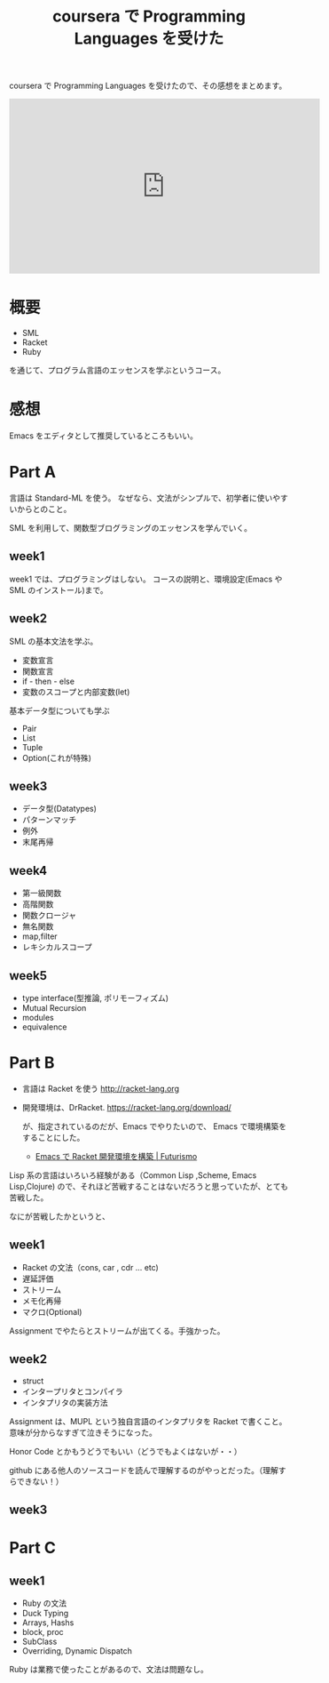 #+OPTIONS: toc:nil num:nil todo:nil pri:nil tags:nil ^:nil TeX:nil
#+CATEGORY: 技術メモ
#+TAGS:
#+DESCRIPTION:
#+TITLE: coursera で Programming Languages を受けた

coursera で Programming Languages を受けたので、その感想をまとめます。

#+begin_export html
<iframe width="560" height="315" src="https://www.youtube.com/embed/LTDmMI4VSCM" frameborder="0" allowfullscreen></iframe>
#+end_export

* 概要
  - SML
  - Racket
  - Ruby

  を通じて、プログラム言語のエッセンスを学ぶというコース。
  
* 感想
  Emacs をエディタとして推奨しているところもいい。
  
* Part A
  言語は Standard-ML を使う。
  なぜなら、文法がシンプルで、初学者に使いやすいからとのこと。

  SML を利用して、関数型ブログラミングのエッセンスを学んでいく。

** week1
   week1 では、プログラミングはしない。
   コースの説明と、環境設定(Emacs や SML のインストール)まで。

** week2
   SML の基本文法を学ぶ。
   - 変数宣言
   - 関数宣言
   - if - then - else
   - 変数のスコープと内部変数(let)
   
  基本データ型についても学ぶ
  - Pair
  - List
  - Tuple
  - Option(これが特殊)

** week3
   - データ型(Datatypes)
   - パターンマッチ
   - 例外
   - 末尾再帰

** week4
   - 第一級関数
   - 高階関数
   - 関数クロージャ
   - 無名関数
   - map,filter
   - レキシカルスコープ

** week5
   - type interface(型推論, ポリモーフィズム)
   - Mutual Recursion
   - modules
   - equivalence

* Part B
  - 言語は Racket を使う  http://racket-lang.org 
  - 開発環境は、DrRacket. https://racket-lang.org/download/

    が、指定されているのだが、Emacs でやりたいので、
    Emacs で環境構築をすることにした。
    - [[http://futurismo.biz/archives/6009][Emacs で Racket 開発環境を構築 | Futurismo]]

  Lisp 系の言語はいろいろ経験がある（Common Lisp ,Scheme, Emacs Lisp,Clojure)
  ので、それほど苦戦することはないだろうと思っていたが、とても苦戦した。

  なにが苦戦したかというと、

** week1
   - Racket の文法（cons, car , cdr ... etc)
   - 遅延評価
   - ストリーム
   - メモ化再帰
   - マクロ(Optional)

  Assignment でやたらとストリームが出てくる。手強かった。

** week2
   - struct
   - インタープリタとコンパイラ
   - インタプリタの実装方法

  Assignment は、MUPL という独自言語のインタプリタを Racket で書くこと。
  意味が分からなすぎて泣きそうになった。

  Honor Code とかもうどうでもいい（どうでもよくはないが・・）

  github にある他人のソースコードを読んで理解するのがやっとだった。（理解すらできない！）
  
** week3
* Part C
** week1
   - Ruby の文法
   - Duck Typing
   - Arrays, Hashs
   - block, proc
   - SubClass
   - Overriding, Dynamic Dispatch

  Ruby は業務で使ったことがあるので、文法は問題なし。

  
